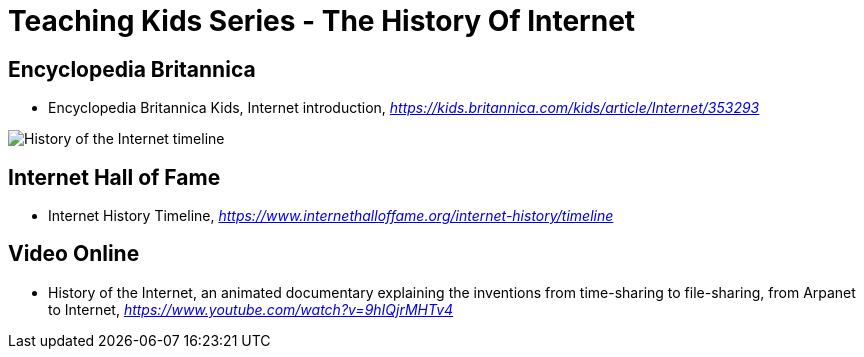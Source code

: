 Teaching Kids Series - The History Of Internet
==============================================

Encyclopedia Britannica
-----------------------

- Encyclopedia Britannica Kids, Internet introduction, _https://kids.britannica.com/kids/article/Internet/353293_

image::History of the Internet timeline.png[History of the Internet timeline]

Internet Hall of Fame
---------------------

- Internet History Timeline, _https://www.internethalloffame.org/internet-history/timeline_

Video Online
------------

- History of the Internet, an animated documentary explaining the inventions from time-sharing to file-sharing, from Arpanet to Internet, _https://www.youtube.com/watch?v=9hIQjrMHTv4_